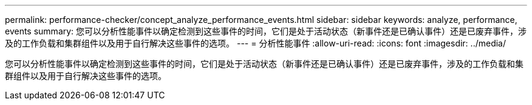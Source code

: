 ---
permalink: performance-checker/concept_analyze_performance_events.html 
sidebar: sidebar 
keywords: analyze, performance, events 
summary: 您可以分析性能事件以确定检测到这些事件的时间，它们是处于活动状态（新事件还是已确认事件）还是已废弃事件，涉及的工作负载和集群组件以及用于自行解决这些事件的选项。 
---
= 分析性能事件
:allow-uri-read: 
:icons: font
:imagesdir: ../media/


[role="lead"]
您可以分析性能事件以确定检测到这些事件的时间，它们是处于活动状态（新事件还是已确认事件）还是已废弃事件，涉及的工作负载和集群组件以及用于自行解决这些事件的选项。
